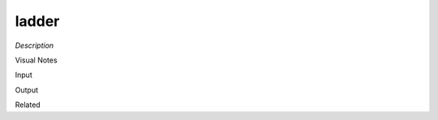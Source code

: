.. blocks here's info about blocks

ladder
================


*Description*

 

Visual Notes

Input

Output

Related
